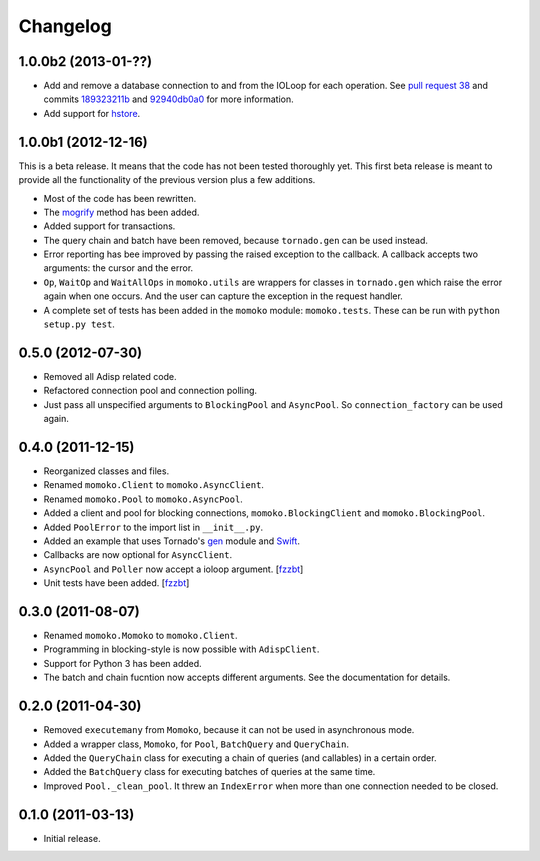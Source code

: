 .. _changelog:

Changelog
=========

1.0.0b2 (2013-01-??)
--------------------

* Add and remove a database connection to and from the IOLoop for each operation.
  See `pull request 38`_ and commits 189323211b_ and 92940db0a0_ for more information.
* Add support for hstore_.

.. _pull request 38: https://github.com/FSX/momoko/pull/38
.. _189323211b: https://github.com/FSX/momoko/commit/189323211bcb44ea158f41ddf87d4240c0e657d6
.. _92940db0a0: https://github.com/FSX/momoko/commit/92940db0a0f6d780724f42d3d66f1b75a78430ff
.. _hstore: http://www.postgresql.org/docs/9.2/static/hstore.html


1.0.0b1 (2012-12-16)
--------------------

This is a beta release. It means that the code has not been tested thoroughly
yet. This first beta release is meant to provide all the functionality of the
previous version plus a few additions.

* Most of the code has been rewritten.
* The mogrify_ method has been added.
* Added support for transactions.
* The query chain and batch have been removed, because ``tornado.gen`` can be used instead.
* Error reporting has bee improved by passing the raised exception to the callback.
  A callback accepts two arguments: the cursor and the error.
* ``Op``, ``WaitOp`` and ``WaitAllOps`` in ``momoko.utils`` are wrappers for
  classes in ``tornado.gen`` which raise the error again when one occurs.
  And the user can capture the exception in the request handler.
* A complete set of tests has been added in the ``momoko`` module: ``momoko.tests``.
  These can be run with ``python setup.py test``.

.. _mogrify: http://initd.org/psycopg/docs/cursor.html#cursor.mogrify


0.5.0 (2012-07-30)
------------------

* Removed all Adisp related code.
* Refactored connection pool and connection polling.
* Just pass all unspecified arguments to ``BlockingPool`` and ``AsyncPool``. So
  ``connection_factory`` can be used again.


0.4.0 (2011-12-15)
------------------

* Reorganized classes and files.
* Renamed ``momoko.Client`` to ``momoko.AsyncClient``.
* Renamed ``momoko.Pool`` to ``momoko.AsyncPool``.
* Added a client and pool for blocking connections, ``momoko.BlockingClient``
  and ``momoko.BlockingPool``.
* Added ``PoolError`` to the import list in ``__init__.py``.
* Added an example that uses Tornado's gen_ module and Swift_.
* Callbacks are now optional for ``AsyncClient``.
* ``AsyncPool`` and ``Poller`` now accept a ioloop argument. [fzzbt_]
* Unit tests have been added. [fzzbt_]

.. _gen: http://www.tornadoweb.org/documentation/gen.html
.. _Swift: http://code.naeseth.com/swirl/
.. _fzzbt: https://github.com/fzzbt


0.3.0 (2011-08-07)
------------------

* Renamed ``momoko.Momoko`` to ``momoko.Client``.
* Programming in blocking-style is now possible with ``AdispClient``.
* Support for Python 3 has been added.
* The batch and chain fucntion now accepts different arguments. See the
  documentation for details.


0.2.0 (2011-04-30)
------------------

* Removed ``executemany`` from ``Momoko``, because it can not be used in asynchronous mode.
* Added a wrapper class, ``Momoko``, for ``Pool``, ``BatchQuery`` and ``QueryChain``.
* Added the ``QueryChain`` class for executing a chain of queries (and callables)
  in a certain order.
* Added the ``BatchQuery`` class for executing batches of queries at the same time.
* Improved ``Pool._clean_pool``. It threw an ``IndexError`` when more than one
  connection needed to be closed.


0.1.0 (2011-03-13)
-------------------

* Initial release.

